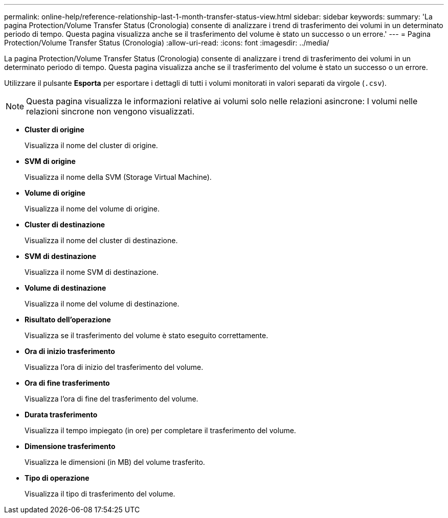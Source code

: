 ---
permalink: online-help/reference-relationship-last-1-month-transfer-status-view.html 
sidebar: sidebar 
keywords:  
summary: 'La pagina Protection/Volume Transfer Status (Cronologia) consente di analizzare i trend di trasferimento dei volumi in un determinato periodo di tempo. Questa pagina visualizza anche se il trasferimento del volume è stato un successo o un errore.' 
---
= Pagina Protection/Volume Transfer Status (Cronologia)
:allow-uri-read: 
:icons: font
:imagesdir: ../media/


[role="lead"]
La pagina Protection/Volume Transfer Status (Cronologia) consente di analizzare i trend di trasferimento dei volumi in un determinato periodo di tempo. Questa pagina visualizza anche se il trasferimento del volume è stato un successo o un errore.

Utilizzare il pulsante *Esporta* per esportare i dettagli di tutti i volumi monitorati in valori separati da virgole (`.csv`).

[NOTE]
====
Questa pagina visualizza le informazioni relative ai volumi solo nelle relazioni asincrone: I volumi nelle relazioni sincrone non vengono visualizzati.

====
* *Cluster di origine*
+
Visualizza il nome del cluster di origine.

* *SVM di origine*
+
Visualizza il nome della SVM (Storage Virtual Machine).

* *Volume di origine*
+
Visualizza il nome del volume di origine.

* *Cluster di destinazione*
+
Visualizza il nome del cluster di destinazione.

* *SVM di destinazione*
+
Visualizza il nome SVM di destinazione.

* *Volume di destinazione*
+
Visualizza il nome del volume di destinazione.

* *Risultato dell'operazione*
+
Visualizza se il trasferimento del volume è stato eseguito correttamente.

* *Ora di inizio trasferimento*
+
Visualizza l'ora di inizio del trasferimento del volume.

* *Ora di fine trasferimento*
+
Visualizza l'ora di fine del trasferimento del volume.

* *Durata trasferimento*
+
Visualizza il tempo impiegato (in ore) per completare il trasferimento del volume.

* *Dimensione trasferimento*
+
Visualizza le dimensioni (in MB) del volume trasferito.

* *Tipo di operazione*
+
Visualizza il tipo di trasferimento del volume.


